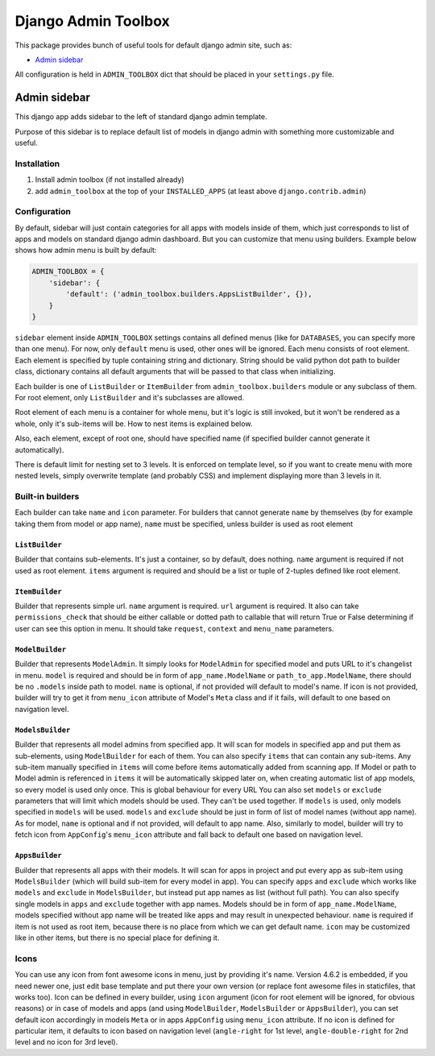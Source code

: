 ======================
 Django Admin Toolbox
======================

This package provides bunch of useful tools for default django admin site, such as:

- `Admin sidebar`_

All configuration is held in ``ADMIN_TOOLBOX`` dict that should be placed in your ``settings.py`` file.

Admin sidebar
=============

This django app adds sidebar to the left of standard django admin template.

Purpose of this sidebar is to replace default list of models in django admin with
something more customizable and useful.

Installation
------------

1. Install admin toolbox (if not installed already)
2. add ``admin_toolbox`` at the top of your ``INSTALLED_APPS`` (at least above ``django.contrib.admin``)

Configuration
-------------

By default, sidebar will just contain categories for all apps with models inside of them, which just corresponds to
list of apps and models on standard django admin dashboard. But you can customize that menu using builders. Example
below shows how admin menu is built by default:

.. code-block:: python

    ADMIN_TOOLBOX = {
        'sidebar': {
            'default': ('admin_toolbox.builders.AppsListBuilder', {}),
        }
    }

``sidebar`` element inside ``ADMIN_TOOLBOX`` settings contains all defined menus (like for ``DATABASES``, you can
specify more than one menu). For now, only ``default`` menu is used, other ones will be ignored. Each menu consists of
root element. Each element is specified by tuple containing string and dictionary. String should be valid python dot
path to builder class, dictionary contains all default arguments that will be passed to that class when initializing.

Each builder is one of ``ListBuilder`` or ``ItemBuilder`` from ``admin_toolbox.builders`` module or any subclass
of them. For root element, only ``ListBuilder`` and it's subclasses are allowed.

Root element of each menu is a container for whole menu, but it's logic is still invoked, but it won't be rendered as
a whole, only it's sub-items will be. How to nest items is explained below.

Also, each element, except of root one, should have specified name (if specified builder cannot generate it
automatically).

There is default limit for nesting set to 3 levels. It is enforced on template level, so if you want to create menu
with more nested levels, simply overwrite template (and probably CSS) and implement displaying more than 3 levels in it.

Built-in builders
-----------------

Each builder can take ``name`` and ``icon`` parameter. For builders that cannot generate ``name`` by themselves (by for
example taking them from model or app name), ``name`` must be specified, unless builder is used as root element

``ListBuilder``
***************

Builder that contains sub-elements. It's just a container, so by default, does nothing. ``name`` argument is required if
not used as root element. ``items`` argument is required and should be a list or tuple of 2-tuples defined like root
element.

``ItemBuilder``
***************

Builder that represents simple url. ``name`` argument is required. ``url`` argument is required. It also can take
``permissions_check`` that should be either callable or dotted path to callable that will return True or False
determining if user can see this option in menu. It should take ``request``, ``context`` and ``menu_name`` parameters.

``ModelBuilder``
****************

Builder that represents ``ModelAdmin``. It simply looks for ``ModelAdmin`` for specified model and puts URL to it's
changelist in menu. ``model`` is required and should be in form of ``app_name.ModelName`` or ``path_to_app.ModelName``,
there should be no ``.models`` inside path to model. ``name`` is optional, if not provided will default to model's
name. If icon is not provided, builder will try to get it from ``menu_icon`` attribute of Model's ``Meta`` class and if
it fails, will default to one based on navigation level.

``ModelsBuilder``
*****************

Builder that represents all model admins from specified app. It will scan for models in specified app and put them as
sub-elements, using ``ModelBuilder`` for each of them. You can also specify ``items`` that can contain any sub-items.
Any sub-item manually specified in ``items`` will come before items automatically added from scanning app. If Model or
path to Model admin is referenced in ``items`` it will be automatically skipped later on, when creating automatic
list of app models, so every model is used only once. This is global behaviour for every URL You can also set
``models`` or ``exclude`` parameters that will limit which models should be used. They can't be used together. If
``models`` is used, only models specified in ``models`` will be used. ``models`` and ``exclude`` should be just in form
of list of model names (without app name). As for model, ``name`` is optional and if not provided, will default to
app name. Also, similarly to model, builder will try to fetch icon from ``AppConfig``'s ``menu_icon`` attribute and
fall back to default one based on navigation level.

``AppsBuilder``
***************

Builder that represents all apps with their models. It will scan for apps in project and put every app as sub-item
using ``ModelsBuilder`` (which will build sub-item for every model in app). You can specify ``apps`` and ``exclude``
which works like ``models`` and ``exclude`` in ``ModelsBuilder``, but instead put app names as list (without full path).
You can also specify single models in ``apps`` and ``exclude`` together with app names. Models should be in form of
``app_name.ModelName``, models specified without app name will be treated like apps and may result in unexpected
behaviour. ``name`` is required if item is not used as root item, because there is no place from which we can get
default name. ``icon`` may be customized like in other items, but there is no special place for defining it.

Icons
-----

You can use any icon from font awesome icons in menu, just by providing it's name. Version 4.6.2 is embedded, if you
need newer one, just edit base template and put there your own version (or replace font awesome files in staticfiles,
that works too). Icon can be defined in every builder, using ``icon`` argument (icon for root element will be ignored,
for obvious reasons) or in case of models and apps (and using ``ModelBuilder``, ``ModelsBuilder`` or ``AppsBuilder``),
you can set default icon accordingly in models ``Meta`` or in apps ``AppConfig`` using ``menu_icon`` attribute. If no
icon is defined for particular item, it defaults to icon based on navigation level (``angle-right`` for 1st level,
``angle-double-right`` for 2nd level and no icon for 3rd level).
